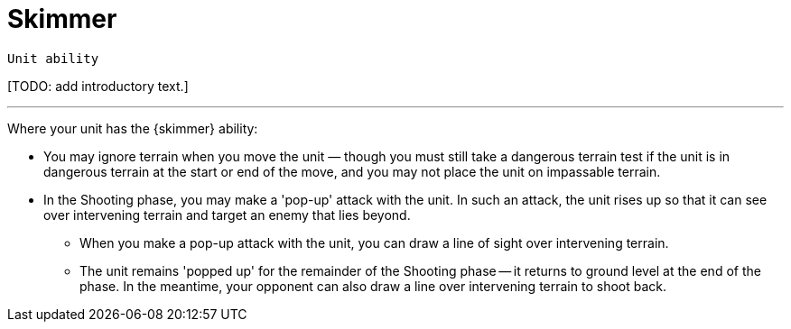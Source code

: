 = Skimmer

`Unit ability`

{blank}[TODO: add introductory text.]

---

Where your unit has the {skimmer} ability:

* You may ignore terrain when you move the unit — though you must still take a dangerous terrain test if the unit is in dangerous terrain at the start or end of the move, and you may not place the unit on impassable terrain.
* In the Shooting phase, you may make a 'pop-up' attack with the unit.
In such an attack, the unit rises up so that it can see over intervening terrain and target an enemy that lies beyond.
** When you make a pop-up attack with the unit, you can draw a line of sight over intervening terrain.
** The unit remains 'popped up' for the remainder of the Shooting phase -- it returns to ground level at the end of the phase.
In the meantime, your opponent can also draw a line over intervening terrain to shoot back.